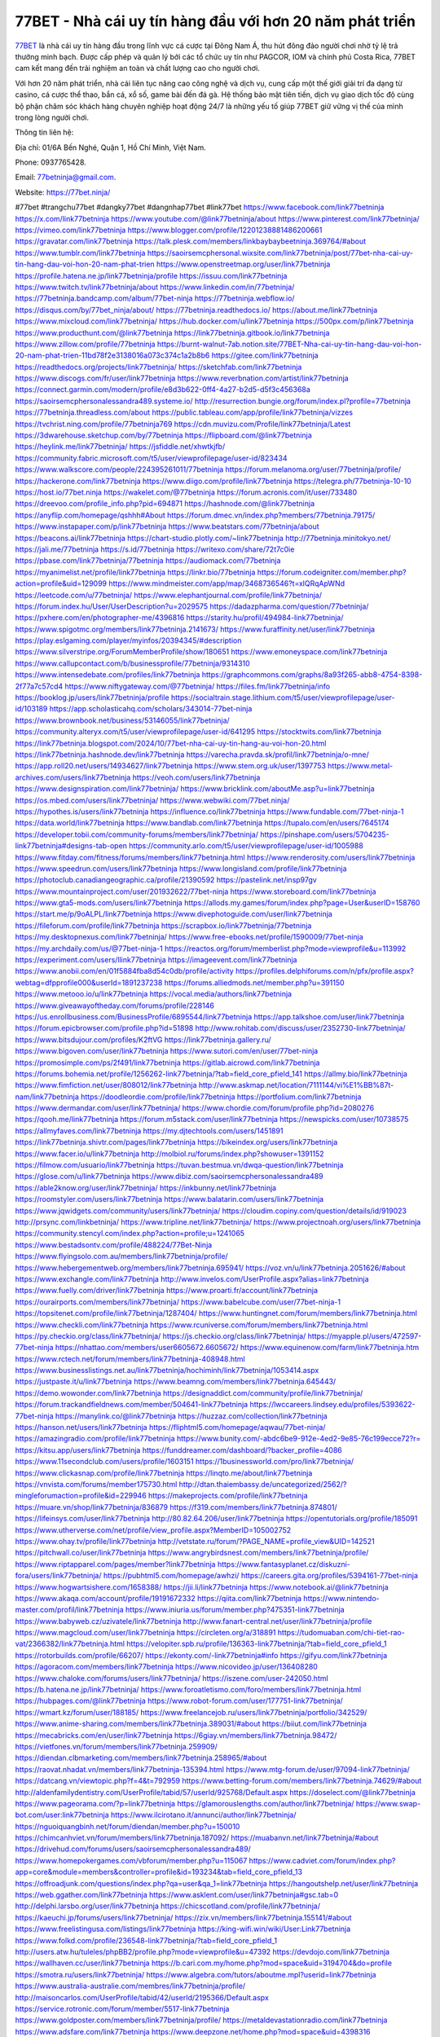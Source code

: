 77BET - Nhà cái uy tín hàng đầu với hơn 20 năm phát triển
===================================

`77BET <https://77bet.ninja/>`_ là nhà cái uy tín hàng đầu trong lĩnh vực cá cược tại Đông Nam Á, thu hút đông đảo người chơi nhờ tỷ lệ trả thưởng minh bạch. Được cấp phép và quản lý bởi các tổ chức uy tín như PAGCOR, IOM và chính phủ Costa Rica, 77BET cam kết mang đến trải nghiệm an toàn và chất lượng cao cho người chơi. 

Với hơn 20 năm phát triển, nhà cái liên tục nâng cao công nghệ và dịch vụ, cung cấp một thế giới giải trí đa dạng từ casino, cá cược thể thao, bắn cá, xổ số, game bài đến đá gà. Hệ thống bảo mật tiên tiến, dịch vụ giao dịch tốc độ cùng bộ phận chăm sóc khách hàng chuyên nghiệp hoạt động 24/7 là những yếu tố giúp 77BET giữ vững vị thế của mình trong lòng người chơi.

Thông tin liên hệ: 

Địa chỉ: 01/6A Bến Nghé, Quận 1, Hồ Chí Minh, Việt Nam. 

Phone: 0937765428. 

Email: 77betninja@gmail.com. 

Website: https://77bet.ninja/ 

#77bet #trangchu77bet #dangky77bet #dangnhap77bet #link77bet
https://www.facebook.com/link77betninja
https://x.com/link77betninja
https://www.youtube.com/@link77betninja/about
https://www.pinterest.com/link77betninja/
https://vimeo.com/link77betninja
https://www.blogger.com/profile/12201238881486200661
https://gravatar.com/link77betninja
https://talk.plesk.com/members/linkbaybaybeetninja.369764/#about
https://www.tumblr.com/link77betninja
https://saoirsemcphersonal.wixsite.com/link77betninja/post/77bet-nha-cai-uy-tin-hang-dau-voi-hon-20-nam-phat-trien
https://www.openstreetmap.org/user/link77betninja
https://profile.hatena.ne.jp/link77betninja/profile
https://issuu.com/link77betninja
https://www.twitch.tv/link77betninja/about
https://www.linkedin.com/in/77betninja/
https://77betninja.bandcamp.com/album/77bet-ninja
https://77betninja.webflow.io/
https://disqus.com/by/77bet_ninja/about/
https://77betninja.readthedocs.io/
https://about.me/link77betninja
https://www.mixcloud.com/link77betninja/
https://hub.docker.com/u/link77betninja
https://500px.com/p/link77betninja
https://www.producthunt.com/@link77betninja
https://link77betninja.gitbook.io/link77betninja
https://www.zillow.com/profile/77betninja
https://burnt-walnut-7ab.notion.site/77BET-Nha-cai-uy-tin-hang-dau-voi-hon-20-nam-phat-trien-11bd78f2e3138016a073c374c1a2b8b6
https://gitee.com/link77betninja
https://readthedocs.org/projects/link77betninja/
https://sketchfab.com/link77betninja
https://www.discogs.com/fr/user/link77betninja
https://www.reverbnation.com/artist/link77betninja
https://connect.garmin.com/modern/profile/e8d3b622-0ff4-4a27-b2d5-d5f3c456368a
https://saoirsemcphersonalessandra489.systeme.io/
http://resurrection.bungie.org/forum/index.pl?profile=77betninja
https://77betninja.threadless.com/about
https://public.tableau.com/app/profile/link77betninja/vizzes
https://tvchrist.ning.com/profile/77betninja769
https://cdn.muvizu.com/Profile/link77betninja/Latest
https://3dwarehouse.sketchup.com/by/77betninja
https://flipboard.com/@link77betninja
https://heylink.me/link77betninja/
https://jsfiddle.net/xhwtkjfb/
https://community.fabric.microsoft.com/t5/user/viewprofilepage/user-id/823434
https://www.walkscore.com/people/224395261011/77betninja
https://forum.melanoma.org/user/77betninja/profile/
https://hackerone.com/link77betninja
https://www.diigo.com/profile/link77betninja
https://telegra.ph/77betninja-10-10
https://host.io/77bet.ninja
https://wakelet.com/@77betninja
https://forum.acronis.com/it/user/733480
https://dreevoo.com/profile_info.php?pid=694871
https://hashnode.com/@link77betninja
https://anyflip.com/homepage/qshhh#About
https://forum.dmec.vn/index.php?members/77betninja.79175/
https://www.instapaper.com/p/link77betninja
https://www.beatstars.com/77betninja/about
https://beacons.ai/link77betninja
https://chart-studio.plotly.com/~link77betninja
http://77betninja.minitokyo.net/
https://jali.me/77betninja
https://s.id/77betninja
https://writexo.com/share/72t7c0ie
https://pbase.com/link77betninja/77betninja
https://audiomack.com/77betninja
https://myanimelist.net/profile/link77betninja
https://linkr.bio/77betninja
https://forum.codeigniter.com/member.php?action=profile&uid=129099
https://www.mindmeister.com/app/map/3468736546?t=xlQRqApWNd
https://leetcode.com/u/77betninja/
https://www.elephantjournal.com/profile/link77betninja/
https://forum.index.hu/User/UserDescription?u=2029575
https://dadazpharma.com/question/77betninja/
https://pxhere.com/en/photographer-me/4396816
https://starity.hu/profil/494984-link77betninja/
https://www.spigotmc.org/members/link77betninja.2141673/
https://www.furaffinity.net/user/link77betninja
https://play.eslgaming.com/player/myinfos/20394345/#description
https://www.silverstripe.org/ForumMemberProfile/show/180651
https://www.emoneyspace.com/link77betninja
https://www.callupcontact.com/b/businessprofile/77betninja/9314310
https://www.intensedebate.com/profiles/link77betninja
https://graphcommons.com/graphs/8a93f265-abb8-4754-8398-2f77a7c57cd4
https://www.niftygateway.com/@77betninja/
https://files.fm/link77betninja/info
https://booklog.jp/users/link77betninja/profile
https://socialtrain.stage.lithium.com/t5/user/viewprofilepage/user-id/103189
https://app.scholasticahq.com/scholars/343014-77bet-ninja
https://www.brownbook.net/business/53146055/link77betninja/
https://community.alteryx.com/t5/user/viewprofilepage/user-id/641295
https://stocktwits.com/link77betninja
https://link77betninja.blogspot.com/2024/10/77bet-nha-cai-uy-tin-hang-au-voi-hon-20.html
https://link77betninja.hashnode.dev/link77betninja
https://varecha.pravda.sk/profil/link77betninja/o-mne/
https://app.roll20.net/users/14934627/link77betninja
https://www.stem.org.uk/user/1397753
https://www.metal-archives.com/users/link77betninja
https://veoh.com/users/link77betninja
https://www.designspiration.com/link77betninja/
https://www.bricklink.com/aboutMe.asp?u=link77betninja
https://os.mbed.com/users/link77betninja/
https://www.webwiki.com/77bet.ninja/
https://hypothes.is/users/link77betninja
https://influence.co/link77betninja
https://www.fundable.com/77bet-ninja-1
https://data.world/link77betninja
https://www.bandlab.com/link77betninja
https://tupalo.com/en/users/7645174
https://developer.tobii.com/community-forums/members/link77betninja/
https://pinshape.com/users/5704235-link77betninja#designs-tab-open
https://community.arlo.com/t5/user/viewprofilepage/user-id/1005988
https://www.fitday.com/fitness/forums/members/link77betninja.html
https://www.renderosity.com/users/link77betninja
https://www.speedrun.com/users/link77betninja
https://www.longisland.com/profile/link77betninja
https://photoclub.canadiangeographic.ca/profile/21390592
https://pastelink.net/insp97gv
https://www.mountainproject.com/user/201932622/77bet-ninja
https://www.storeboard.com/link77betninja
https://www.gta5-mods.com/users/link77betninja
https://allods.my.games/forum/index.php?page=User&userID=158760
https://start.me/p/9oALPL/link77betninja
https://www.divephotoguide.com/user/link77betninja
https://fileforum.com/profile/link77betninja
https://scrapbox.io/link77betninja/77betninja
https://my.desktopnexus.com/link77betninja/
https://www.free-ebooks.net/profile/1590009/77bet-ninja
https://my.archdaily.com/us/@77bet-ninja-1
https://reactos.org/forum/memberlist.php?mode=viewprofile&u=113992
https://experiment.com/users/llink77betninja
https://imageevent.com/link77betninja
https://www.anobii.com/en/01f5884fba8d54c0db/profile/activity
https://profiles.delphiforums.com/n/pfx/profile.aspx?webtag=dfpprofile000&userId=1891237238
https://forums.alliedmods.net/member.php?u=391150
https://www.metooo.io/u/link77betninja
https://vocal.media/authors/link77betninja
https://www.giveawayoftheday.com/forums/profile/228146
https://us.enrollbusiness.com/BusinessProfile/6895544/link77betninja
https://app.talkshoe.com/user/link77betninja
https://forum.epicbrowser.com/profile.php?id=51898
http://www.rohitab.com/discuss/user/2352730-link77betninja/
https://www.bitsdujour.com/profiles/K2ftVG
https://link77betninja.gallery.ru/
https://www.bigoven.com/user/link77betninja
https://www.sutori.com/en/user/77bet-ninja
https://promosimple.com/ps/2f491/link77betninja
https://gitlab.aicrowd.com/link77betninja
https://forums.bohemia.net/profile/1256262-link77betninja/?tab=field_core_pfield_141
https://allmy.bio/link77betninja
https://www.fimfiction.net/user/808012/link77betninja
http://www.askmap.net/location/7111144/vi%E1%BB%87t-nam/link77betninja
https://doodleordie.com/profile/link77betninja
https://portfolium.com/link77betninja
https://www.dermandar.com/user/link77betninja/
https://www.chordie.com/forum/profile.php?id=2080276
https://qooh.me/link77betninja
https://forum.m5stack.com/user/link77betninja
https://newspicks.com/user/10738575
https://allmyfaves.com/link77betninja
https://my.djtechtools.com/users/1451891
https://link77betninja.shivtr.com/pages/link77betninja
https://bikeindex.org/users/link77betninja
https://www.facer.io/u/link77betninja
http://molbiol.ru/forums/index.php?showuser=1391152
https://filmow.com/usuario/link77betninja
https://tuvan.bestmua.vn/dwqa-question/link77betninja
https://glose.com/u/link77betninja
https://www.dibiz.com/saoirsemcphersonalessandra489
https://able2know.org/user/link77betninja/
https://inkbunny.net/link77betninja
https://roomstyler.com/users/link77betninja
https://www.balatarin.com/users/link77betninja
https://www.jqwidgets.com/community/users/link77betninja/
https://cloudim.copiny.com/question/details/id/919023
http://prsync.com/linkbetninja/
https://www.tripline.net/link77betninja/
https://www.projectnoah.org/users/link77betninja
https://community.stencyl.com/index.php?action=profile;u=1241065
https://www.bestadsontv.com/profile/488224/77Bet-Ninja
https://www.flyingsolo.com.au/members/link77betninja/profile/
https://www.hebergementweb.org/members/link77betninja.695941/
https://voz.vn/u/link77betninja.2051626/#about
https://www.exchangle.com/link77betninja
http://www.invelos.com/UserProfile.aspx?alias=link77betninja
https://www.fuelly.com/driver/link77betninja
https://www.proarti.fr/account/link77betninja
https://ourairports.com/members/link77betninja/
https://www.babelcube.com/user/77bet-ninja-1
https://topsitenet.com/profile/link77betninja/1287404/
https://www.huntingnet.com/forum/members/link77betninja.html
https://www.checkli.com/link77betninja
https://www.rcuniverse.com/forum/members/link77betninja.html
https://py.checkio.org/class/link77betninja/
https://js.checkio.org/class/link77betninja/
https://myapple.pl/users/472597-77bet-ninja
https://nhattao.com/members/user6605672.6605672/
https://www.equinenow.com/farm/link77betninja.htm
https://www.rctech.net/forum/members/link77betninja-408948.html
https://www.businesslistings.net.au/link77betninja/hochiminh/link77betninja/1053414.aspx
https://justpaste.it/u/link77betninja
https://www.beamng.com/members/link77betninja.645443/
https://demo.wowonder.com/link77betninja
https://designaddict.com/community/profile/link77betninja/
https://forum.trackandfieldnews.com/member/504641-link77betninja
https://lwccareers.lindsey.edu/profiles/5393622-77bet-ninja
https://manylink.co/@link77betninja
https://huzzaz.com/collection/link77betninja
https://hanson.net/users/link77betninja
https://fliphtml5.com/homepage/aqwau/77bet-ninja/
https://amazingradio.com/profile/link77betninja
https://www.bunity.com/-abdc6be9-912e-4ed2-9e85-76c199ecce72?r=
https://kitsu.app/users/link77betninja
https://funddreamer.com/dashboard/?backer_profile=4086
https://www.11secondclub.com/users/profile/1603151
https://1businessworld.com/pro/link77betninja/
https://www.clickasnap.com/profile/link77betninja
https://linqto.me/about/link77betninja
https://vnvista.com/forums/member175730.html
http://dtan.thaiembassy.de/uncategorized/2562/?mingleforumaction=profile&id=229946
https://makeprojects.com/profile/link77betninja
https://muare.vn/shop/link77betninja/836879
https://f319.com/members/link77betninja.874801/
https://lifeinsys.com/user/link77betninja
http://80.82.64.206/user/link77betninja
https://opentutorials.org/profile/185091
https://www.utherverse.com/net/profile/view_profile.aspx?MemberID=105002752
https://www.ohay.tv/profile/link77betninja
http://vetstate.ru/forum/?PAGE_NAME=profile_view&UID=142521
https://pitchwall.co/user/link77betninja
https://www.angrybirdsnest.com/members/link77betninja/profile/
https://www.riptapparel.com/pages/member?link77betninja
https://www.fantasyplanet.cz/diskuzni-fora/users/link77betninja/
https://pubhtml5.com/homepage/awhzi/
https://careers.gita.org/profiles/5394161-77bet-ninja
https://www.hogwartsishere.com/1658388/
https://jii.li/link77betninja
https://www.notebook.ai/@link77betninja
https://www.akaqa.com/account/profile/19191672332
https://qiita.com/link77betninja
https://www.nintendo-master.com/profil/link77betninja
https://www.iniuria.us/forum/member.php?475351-link77betninja
https://www.babyweb.cz/uzivatele/link77betninja
http://www.fanart-central.net/user/link77betninja/profile
https://www.magcloud.com/user/link77betninja
https://circleten.org/a/318891
https://tudomuaban.com/chi-tiet-rao-vat/2366382/link77betninja.html
https://velopiter.spb.ru/profile/136363-link77betninja/?tab=field_core_pfield_1
https://rotorbuilds.com/profile/66207/
https://ekonty.com/-link77betninja#info
https://gifyu.com/link77betninja
https://agoracom.com/members/link77betninja
https://www.nicovideo.jp/user/136408280
https://www.chaloke.com/forums/users/link77betninja/
https://iszene.com/user-242050.html
https://b.hatena.ne.jp/link77betninja/
https://www.foroatletismo.com/foro/members/link77betninja.html
https://hubpages.com/@link77betninja
https://www.robot-forum.com/user/177751-link77betninja/
https://wmart.kz/forum/user/188185/
https://www.freelancejob.ru/users/link77betninja/portfolio/342529/
https://www.anime-sharing.com/members/link77betninja.389031/#about
https://biiut.com/link77betninja
https://mecabricks.com/en/user/link77betninja
https://6giay.vn/members/link77betninja.98472/
https://vietfones.vn/forum/members/link77betninja.259909/
https://diendan.clbmarketing.com/members/link77betninja.258965/#about
https://raovat.nhadat.vn/members/link77betninja-135394.html
https://www.mtg-forum.de/user/97094-link77betninja/
https://datcang.vn/viewtopic.php?f=4&t=792959
https://www.betting-forum.com/members/link77betninja.74629/#about
http://aldenfamilydentistry.com/UserProfile/tabid/57/userId/925768/Default.aspx
https://doselect.com/@link77betninja
https://www.pageorama.com/?p=link77betninja
https://glamorouslengths.com/author/link77betninja/
https://www.swap-bot.com/user:link77betninja
https://www.ilcirotano.it/annunci/author/link77betninja/
https://nguoiquangbinh.net/forum/diendan/member.php?u=150010
https://chimcanhviet.vn/forum/members/link77betninja.187092/
https://muabanvn.net/link77betninja/#about
https://drivehud.com/forums/users/saoirsemcphersonalessandra489/
https://www.homepokergames.com/vbforum/member.php?u=115067
https://www.cadviet.com/forum/index.php?app=core&module=members&controller=profile&id=193234&tab=field_core_pfield_13
https://offroadjunk.com/questions/index.php?qa=user&qa_1=link77betninja
https://hangoutshelp.net/user/link77betninja
https://web.ggather.com/link77betninja
https://www.asklent.com/user/link77betninja#gsc.tab=0
http://delphi.larsbo.org/user/link77betninja
https://chicscotland.com/profile/link77betninja/
https://kaeuchi.jp/forums/users/link77betninja/
https://zix.vn/members/link77betninja.155141/#about
https://www.freelistingusa.com/listings/link77betninja
https://king-wifi.win/wiki/User:Link77betninja
https://www.folkd.com/profile/236548-link77betninja/?tab=field_core_pfield_1
http://users.atw.hu/tuleles/phpBB2/profile.php?mode=viewprofile&u=47392
https://devdojo.com/link77betninja
https://wallhaven.cc/user/link77betninja
https://b.cari.com.my/home.php?mod=space&uid=3194704&do=profile
https://smotra.ru/users/link77betninja/
https://www.algebra.com/tutors/aboutme.mpl?userid=link77betninja
https://www.australia-australie.com/membres/link77betninja/profile/
http://maisoncarlos.com/UserProfile/tabid/42/userId/2195366/Default.aspx
https://service.rotronic.com/forum/member/5517-link77betninja
https://www.goldposter.com/members/link77betninja/profile/
https://metaldevastationradio.com/link77betninja
https://www.adsfare.com/link77betninja
https://www.deepzone.net/home.php?mod=space&uid=4398316
https://hcgdietinfo.com/hcgdietforums/members/link77betninja/
https://video.fc2.com/account/42074887
https://vadaszapro.eu/user/profile/1293262
https://mentorship.healthyseminars.com/members/link77betninja/
https://nintendo-online.de/forum/member.php?61365-link77betninja
https://allmylinks.com/link77betninja
https://coub.com/link77betninja
https://www.myminifactory.com/users/link77betninja
https://www.printables.com/@link77betnin_2512468
https://www.shadowera.com/member.php?146356-link77betninja
http://bbs.sdhuifa.com/home.php?mod=space&uid=648602
https://ficwad.com/a/link77betninja
https://www.serialzone.cz/uzivatele/225981-link77betninja/
http://classicalmusicmp3freedownload.com/ja/index.php?title=%E5%88%A9%E7%94%A8%E8%80%85:Link77betninja
https://m.jingdexian.com/home.php?mod=space&uid=3752582
https://mississaugachinese.ca/home.php?mod=space&uid=1347277
https://hulkshare.com/link77betninja
https://www.linkcentre.com/profile/link77betnin/
https://www.soshified.com/forums/user/597631-link77betnin/
https://thefwa.com/profiles/link77betninja
https://tatoeba.org/vi/user/profile/link77betnin
http://www.pvp.iq.pl/user-23580.html
https://my.bio/link77betninja
https://transfur.com/Users/link77betninja
https://petitlyrics.com/profile/link77betninja
https://forums.stardock.net/user/7389791
https://scholar.google.com/citations?hl=vi&user=4QCg1IIAAAAJ
https://www.plurk.com/link77betninja
https://www.bitchute.com/channel/jqzd2xCw3Ksv
https://teletype.in/@link77betninja
https://velog.io/@link77betninja/about
https://globalcatalog.com/link77betninja.vn
https://www.metaculus.com/accounts/profile/216733/
https://moparwiki.win/wiki/User:Link77betninja
https://clinfowiki.win/wiki/User:Link77betninja
https://algowiki.win/wiki/User:77betninja
https://timeoftheworld.date/wiki/User:77betninja
https://humanlove.stream/wiki/User:77betninja
https://digitaltibetan.win/wiki/User:77betninja
https://funsilo.date/wiki/User:77betninja
https://fkwiki.win/wiki/User:77betninja
https://theflatearth.win/wiki/User:77betninja
https://sovren.media/u/77betninja/
https://www.vid419.com/home.php?mod=space&uid=3394768
https://bysee3.com/home.php?mod=space&uid=4883675
https://www.okaywan.com/home.php?mod=space&uid=555951
https://www.yanyiku.cn/home.php?mod=space&uid=4553577
https://forum.oceandatalab.com/user-8435.html
https://www.pixiv.net/en/users/110391083
https://shapshare.com/link77betninja
http://onlineboxing.net/jforum/user/editDone/318415.page
https://golbis.com/user/77betninja/
https://eternagame.org/players/415281
http://memmai.com/index.php?members/77betninja.15371/#about
https://diendannhansu.com/members/77betninja.76902/#about
https://www.canadavisa.com/canada-immigration-discussion-board/members/77betninja.1235100/
https://www.fitundgesund.at/profil/77betninja
http://www.biblesupport.com/user/607125-77betninja/
https://www.goodreads.com/review/show/6919901765
https://fileforums.com/member.php?u=276032
https://meetup.furryfederation.com/events/260549a0-e212-4726-a2cc-bde913c76b28
https://forum.enscape3d.com/wcf/index.php?user/96202-link77betninja/#about
https://nmpeoplesrepublick.com/community/profile/link77betninja/
https://findaspring.org/members/link77betninja/
https://ingmac.ru/forum/?PAGE_NAME=profile_view&UID=58768
http://l-avt.ru/support/dialog/?PAGE_NAME=profile_view&UID=79157
https://www.imagekind.com/MemberProfile.aspx?MID=cbe6cf99-8a23-4345-a2ac-e01d3b32a284
https://storyweaver.org.in/en/users/1007323
https://club.doctissimo.fr/link77betninja/
https://urlscan.io/result/ef240066-be65-44b8-a535-3ce59ffacce1/
https://www.outlived.co.uk/author/link77betninja/
https://motion-gallery.net/users/654751
https://linkmix.co/27169091
https://potofu.me/link77betninja
https://www.mycast.io/profiles/296666/username/77betninja
https://www.sythe.org/members/77betninja.1802687/
https://www.penmai.com/community/members/77betninja.416018/#about
https://dongnairaovat.com/members/link77betninja.23415.html
https://hiqy.in/link77betninja
https://kemono.im/link77betninja/77bet-ninja
https://web.trustexchange.com/company.php?q=77bet.ninja
https://penposh.com/77betninja
https://imgcredit.xyz/link77betninja
https://www.claimajob.com/profiles/5396220-77bet-ninja
https://violet.vn/user/show/id/14977971
https://pandoraopen.ru/author/link77betninja/
http://www.innetads.com/view/item-3006220-77BET-Nha-cai-uy-tin-hang-dau-voi-hon-20-nam-phat-trien.html
http://www.getjob.us/usa-jobs-view/job-posting-902038-77BET-Nha-cai-uy-tin-hang-dau-voi-hon-20-nam-phat-trien.html
http://www.canetads.com/view/item-3964242-77BET-Nha-cai-uy-tin-hang-dau-voi-hon-20-nam-phat-trien.html
https://minecraftcommand.science/profile/link77betninja
https://wiki.natlife.ru/index.php/%D0%A3%D1%87%D0%B0%D1%81%D1%82%D0%BD%D0%B8%D0%BA:77betninja
https://wiki.gta-zona.ru/index.php/%D0%A3%D1%87%D0%B0%D1%81%D1%82%D0%BD%D0%B8%D0%BA:77betninja
https://wiki.prochipovan.ru/index.php/%D0%A3%D1%87%D0%B0%D1%81%D1%82%D0%BD%D0%B8%D0%BA:77betninja
https://www.itchyforum.com/en/member.php?307466-link77betninja
https://expathealthseoul.com/profile/link77betninja/
https://makersplace.com/77betninja/about
https://community.fyers.in/member/IeSz94ZfqA
https://www.multichain.com/qa/user/link77betninja
https://worldchampmambo.com/UserProfile/tabid/42/UserID/400314/Default.aspx
https://www.snipesocial.co.uk/link77betninja
https://www.apelondts.org/Activity-Feed/My-Profile/UserId/38355
https://advpr.net/link77betninja
https://pytania.radnik.pl/uzytkownik/link77betninja
https://itvnn.net/member.php?138795-link77betninja
https://safechat.com/u/link77betninja
https://mlx.su/paste/view/c74e6b04
https://personaljournal.ca/link77betninja/77bet-ninja
http://techou.jp/index.php?link77betninja
https://www.gamblingtherapy.org/forum/users/link77betninja/
https://forums.megalith-games.com/member.php?action=profile&uid=1378928
https://ask-people.net/user/link77betninja
https://linktaigo88.lighthouseapp.com/users/1954686
http://www.aunetads.com/view/item-2499785-77BET-Nha-cai-uy-tin-hang-dau-voi-hon-20-nam-phat-trien.html
https://bit.ly/m/link77betninja
http://genina.com/user/editDone/4465718.page
https://golden-forum.com/memberlist.php?mode=viewprofile&u=151199
http://wiki.diamonds-crew.net/index.php?title=Benutzer:Link77betninja
https://filesharingtalk.com/members/603063-link77betninja
https://belgaumonline.com/profile/link77betninja/
https://chodaumoi247.com/members/link77betninja.13066/#about
https://darksteam.net/members/link77betninja.40346/#about
https://wefunder.com/link77betninja
https://www.nulled.to/user/6243895-link77betninja
https://forums.worldwarriors.net/profile/link77betninja
https://nhadatdothi.net.vn/members/link77betninja.29064/
https://subscribe.ru/author/31607396
https://schoolido.lu/user/link77betninja/
https://dev.muvizu.com/Profile/link77betninja/Latest/
https://www.familie.pl/profil/link77betninja
https://www.inflearn.com/users/1485775/@link77betninja
https://conecta.bio/link77betninja
https://qna.habr.com/user/link77betninja
https://www.naucmese.cz/77bet-ninja
http://psicolinguistica.letras.ufmg.br/wiki/index.php/Usu%C3%A1rio:77betninja
https://wiki.sports-5.ch/index.php?title=Utilisateur:Link77betninja
https://g0v.hackmd.io/@link77betninja/link77betninja
https://boersen.oeh-salzburg.at/author/link77betninja/
https://bioimagingcore.be/q2a/user/link77betninja
http://uno-en-ligne.com/profile.php?user=378302
https://kowabana.jp/users/130413
https://klotzlube.ru/forum/user/281901/
https://www.bandsworksconcerts.info/index.php?link77betninja
https://ask.mallaky.com/?qa=user/link77betninja
https://fab-chat.com/members/link77betninja/profile/
https://vietnam.net.vn/members/link77betninja.27780/
https://cadillacsociety.com/users/link77betninja/
https://bitbuilt.net/forums/index.php?members/link77betninja.49253/#about
https://timdaily.vn/members/link77betninja.90478/#about
https://www.xen-factory.com/index.php?members/link77betninja.57050/#about
https://www.cake.me/me/link77betninja
https://git.project-hobbit.eu/77betninja
https://forum.honorboundgame.com/user-470248.html
https://www.xosothantai.com/members/link77betninja.533937/
https://thiamlau.com/forum/user-8135.html
https://bandori.party/user/223356/77betninja/
https://www.vnbadminton.com/members/link77betninja.54525/
https://hackaday.io/77betninja
https://mnogootvetov.ru/index.php?qa=user&qa_1=link77betninja
https://deadreckoninggame.com/index.php/User:77betninja
https://herpesztitkaink.hu/forums/users/link77betninja/
https://xnforo.ir/members/link77betni.58497/#about
https://www.adslgr.com/forum/members/211914-link77betninja
https://forum.opnsense.org/index.php?action=profile;area=forumprofile;u=49410
https://slatestarcodex.com/author/link77betninja/
http://pantery.mazowiecka.zhp.pl/profile.php?lookup=24726
https://community.greeka.com/users/link77betninja
https://yamcode.com/link77betninja
https://www.forums.maxperformanceinc.com/forums/member.php?u=201645
https://www.sakaseru.jp/mina/user/profile/204247
https://land-book.com/77betninja
https://illust.daysneo.com/illustrator/link77betninja/
https://www.fdb.cz/clen/207653-link77betninja.html
https://forum.html.it/forum/member.php?userid=464480
https://advego.com/profile/link77betninja/
https://acomics.ru/-77betninja
https://www.astrobin.com/users/link77betninja/
https://modworkshop.net/user/link77betninja
https://stackshare.io/link77betninja
https://fitinline.com/profile/77betninja/
https://seomotionz.com/member.php?action=profile&uid=40233
https://protospielsouth.com/user/46388
https://www.canadavideocompanies.ca/forums/users/link77betninja/
https://spiderum.com/nguoi-dung/link77betninja
https://postgresconf.org/users/77bet-ninja
https://forum.czaswojny.pl/index.php?page=User&userID=32204
https://pixabay.com/users/46478133/
https://chomikuj.pl/link77betninja/Dokumenty
https://memes.tw/user/335754
https://medibang.com/author/26768489/
https://stepik.org/users/981770789/profile
https://forum.issabel.org/u/link77betninja
https://csko.cz/forum/member.php?253050-link77betninja
https://www.wisim-welt.de/wsc/user/58146-link77betninja/#about
https://click4r.com/posts/g/18206668/
https://www.freewebmarks.com/story/link77betninja
https://redpah.com/profile/414370/77bet-ninja
https://permacultureglobal.org/users/75056-77bet-ninja
https://buonacausa.org/user/link77betninja
https://www.papercall.io/speakers/link77betninja
https://bootstrapbay.com/user/link77betninja
https://www.rwaq.org/users/link77betninja
https://secondstreet.ru/profile/link77betninja/
https://www.planet-casio.com/Fr/compte/voir_profil.php?membre=77betninja
https://forums.wolflair.com/members/link77betninja.118649/#about
https://www.zeldaspeedruns.com/profiles/link77betninja
https://savelist.co/profile/users/link77betninja
https://phatwalletforums.com/user/link77betninja
https://community.wongcw.com/link77betninja
http://www.pueblosecreto.com/Net/profile/view_profile.aspx?MemberId=1376801
https://www.hoaxbuster.com/redacteur/link77betninja
https://code.antopie.org/link77betninja
https://www.growkudos.com/profile/77bet_ninja_1
https://app.geniusu.com/users/2533663
https://www.databaze-her.cz/uzivatele/link77betninja/
https://backloggery.com/link77betninja
https://www.halaltrip.com/user/profile/171991/link77betninja/
https://abp.io/community/members/link77betninja
https://fora.babinet.cz/profile.php?section=essentials&id=69445
https://useum.org/myuseum/link77betninja
https://tamilculture.com/user/77bet-ninja
http://www.hoektronics.com/author/link77betninja/
https://library.zortrax.com/members/77bet-ninja/
https://www.deafvideo.tv/vlogger/link77betninja?o=mv
https://divisionmidway.org/jobs/author/link77betninja/
http://phpbt.online.fr/profile.php?mode=view&uid=26659
https://www.rak-fortbildungsinstitut.de/community/profile/link77betninja/
https://allmynursejobs.com/author/link77betninja/
https://www.montessorijobsuk.co.uk/author/link77betninja/
http://link77betninja.geoblog.pl/
https://moodle3.appi.pt/user/profile.php?id=146554
https://www.udrpsearch.com/user/77betninja
https://www.vojta.com.pl/index.php/Forum/U%C5%BCytkownik/77betninja/
https://autismuk.com/autism-forum/users/link77betninja/
https://geocha-production.herokuapp.com/maps/164184-77bet-ninja
http://jobboard.piasd.org/author/77betninja/
https://www.jumpinsport.com/users/link77betninja
https://www.dataload.com/forum/profile.php?mode=viewprofile&u=24150
https://jerseyboysblog.com/forum/member.php?action=profile&uid=15350
http://www.australianwinner.com/AuWinner/profile.php?mode=viewprofile&u=1203237
https://jobs.lajobsportal.org/profiles/5457838-77bet-ninja
https://bulkwp.com/support-forums/users/link77betninja/
https://forum.gekko.wizb.it/user-26539.html
https://www.heavyironjobs.com/profiles/5457864-77bet-ninja
https://www.timessquarereporter.com/profile/link77betninja
http://rias.ivanovo.ru/cgi-bin/mwf/user_info.pl?uid=34034
http://www.muzikspace.com/profiledetails.aspx?profileid=85060
http://ww.metanotes.com/user/link77betninja
https://www.extendoffice.com/forum/profile/62390-link77betninja.html
https://lessonsofourland.org/users/saoirsemcphersonalessandra489gmail-com/
https://bbcovenant.guildlaunch.com/users/blog/6581972/?mode=view&gid=97523
https://lkc.hp.com/member/link77betninja
https://akniga.org/profile/692137-77bet-ninja/
https://civitai.com/user/link77betninja
https://www.chichi-pui.com/users/link77betninja/
https://rpgplayground.com/members/link77betninja/profile/
https://www.webwiki.de/77bet.ninja
https://www.buzzsprout.com/2101801/episodes/15902216-77bet-ninja
https://podcastaddict.com/episode/https%3A%2F%2Fwww.buzzsprout.com%2F2101801%2Fepisodes%2F15902216-77bet-ninja.mp3&podcastId=4475093
https://hardanreidlinglbeu.wixsite.com/elinor-salcedo/podcast/episode/79eb26d0/77betninja
https://www.podfriend.com/podcast/elinor-salcedo/episode/Buzzsprout-15902216/
https://curiocaster.com/podcast/pi6385247/29065879037
https://fountain.fm/episode/bHfhkGZ1VGa56A52gC8a
https://www.podchaser.com/podcasts/elinor-salcedo-5339040/episodes/77betninja-226566419
https://plus.rtl.de/podcast/elinor-salcedo-wy64ydd31evk2/77betninja-9k664okzzq5ts
https://castbox.fm/episode/77bet.ninja-id5445226-id743565536
https://www.podparadise.com/Podcast/1688863333/Listen/1728608400/0
https://podbay.fm/p/elinor-salcedo/e/1728583200
https://www.listennotes.com/podcasts/elinor-salcedo/77betninja-dc8LFOK0xNp/
https://www.ivoox.com/en/77bet-ninja-audios-mp3_rf_134706882_1.html
https://goodpods.com/podcasts/elinor-salcedo-257466/77betninja-75993839
https://www.iheart.com/podcast/269-elinor-salcedo-115585662/episode/77betninja-225877469/
https://www.deezer.com/fr/episode/678226451
https://open.spotify.com/episode/3Nb43eOIA3gIOylonuwW71?si=mOu1DueBT3m6hi0QVqLqGA
https://podtail.com/podcast/corey-alonzo/77bet-ninja/
https://player.fm/series/elinor-salcedo/ep-77betninja
https://podcastindex.org/podcast/6385247?episode=29065879037
https://elinorsalcedo.substack.com/p/77betninja-513
https://podverse.fm/fr/episode/4W0G-Zm9m
https://app.podcastguru.io/podcast/elinor-salcedo-1688863333/episode/77bet-ninja-38527b872667ea3488f5c7bd9585e534
https://www.steno.fm/show/77680b6e-8b07-53ae-bcab-9310652b155c/episode/QnV6enNwcm91dC0xNTkwMjIxNg==
https://podcasts-francais.fr/podcast/corey-alonzo/77bet-ninja
https://irepod.com/podcast/corey-alonzo/77bet-ninja
https://australian-podcasts.com/podcast/corey-alonzo/77bet-ninja
https://toppodcasts.be/podcast/corey-alonzo/77bet-ninja
https://canadian-podcasts.com/podcast/corey-alonzo/77bet-ninja
https://uk-podcasts.co.uk/podcast/corey-alonzo/77bet-ninja
https://deutschepodcasts.de/podcast/corey-alonzo/77bet-ninja
https://nederlandse-podcasts.nl/podcast/corey-alonzo/77bet-ninja
https://american-podcasts.com/podcast/corey-alonzo/77bet-ninja
https://norske-podcaster.com/podcast/corey-alonzo/77bet-ninja
https://danske-podcasts.dk/podcast/corey-alonzo/77bet-ninja
https://italia-podcast.it/podcast/corey-alonzo/77bet-ninja
https://podmailer.com/podcast/corey-alonzo/77bet-ninja
https://podcast-espana.es/podcast/corey-alonzo/77bet-ninja
https://suomalaiset-podcastit.fi/podcast/corey-alonzo/77bet-ninja
https://indian-podcasts.com/podcast/corey-alonzo/77bet-ninja
https://poddar.se/podcast/corey-alonzo/77bet-ninja
https://nzpod.co.nz/podcast/corey-alonzo/77bet-ninja
https://pod.pe/podcast/corey-alonzo/77bet-ninja
https://podcast-chile.com/podcast/corey-alonzo/77bet-ninja
https://podcast-colombia.co/podcast/corey-alonzo/77bet-ninja
https://podcasts-brasileiros.com/podcast/corey-alonzo/77bet-ninja
https://podcast-mexico.mx/podcast/corey-alonzo/77bet-ninja
https://music.amazon.com/podcasts/ef0d1b1b-8afc-4d07-b178-4207746410b2/episodes/a66c4d86-f886-43fd-9f38-9fd485c3ce32/elinor-salcedo-77bet-ninja
https://music.amazon.co.jp/podcasts/ef0d1b1b-8afc-4d07-b178-4207746410b2/episodes/a66c4d86-f886-43fd-9f38-9fd485c3ce32/elinor-salcedo-77bet-ninja
https://music.amazon.de/podcasts/ef0d1b1b-8afc-4d07-b178-4207746410b2/episodes/a66c4d86-f886-43fd-9f38-9fd485c3ce32/elinor-salcedo-77bet-ninja
https://music.amazon.co.uk/podcasts/ef0d1b1b-8afc-4d07-b178-4207746410b2/episodes/a66c4d86-f886-43fd-9f38-9fd485c3ce32/elinor-salcedo-77bet-ninja
https://music.amazon.fr/podcasts/ef0d1b1b-8afc-4d07-b178-4207746410b2/episodes/a66c4d86-f886-43fd-9f38-9fd485c3ce32/elinor-salcedo-77bet-ninja
https://music.amazon.ca/podcasts/ef0d1b1b-8afc-4d07-b178-4207746410b2/episodes/a66c4d86-f886-43fd-9f38-9fd485c3ce32/elinor-salcedo-77bet-ninja
https://music.amazon.in/podcasts/ef0d1b1b-8afc-4d07-b178-4207746410b2/episodes/a66c4d86-f886-43fd-9f38-9fd485c3ce32/elinor-salcedo-77bet-ninja
https://music.amazon.it/podcasts/ef0d1b1b-8afc-4d07-b178-4207746410b2/episodes/a66c4d86-f886-43fd-9f38-9fd485c3ce32/elinor-salcedo-77bet-ninja
https://music.amazon.es/podcasts/ef0d1b1b-8afc-4d07-b178-4207746410b2/episodes/a66c4d86-f886-43fd-9f38-9fd485c3ce32/elinor-salcedo-77bet-ninja
https://music.amazon.com.br/podcasts/ef0d1b1b-8afc-4d07-b178-4207746410b2/episodes/a66c4d86-f886-43fd-9f38-9fd485c3ce32/elinor-salcedo-77bet-ninja
https://music.amazon.com.au/podcasts/ef0d1b1b-8afc-4d07-b178-4207746410b2/episodes/a66c4d86-f886-43fd-9f38-9fd485c3ce32/elinor-salcedo-77bet-ninja
https://podcasts.apple.com/us/podcast/77bet-ninja/id1688863333?i=1000672546905
https://podcasts.apple.com/bh/podcast/77bet-ninja/id1688863333?i=1000672546905
https://podcasts.apple.com/bw/podcast/77bet-ninja/id1688863333?i=1000672546905
https://podcasts.apple.com/cm/podcast/77bet-ninja/id1688863333?i=1000672546905
https://podcasts.apple.com/ci/podcast/77bet-ninja/id1688863333?i=1000672546905
https://podcasts.apple.com/eg/podcast/77bet-ninja/id1688863333?i=1000672546905
https://podcasts.apple.com/gw/podcast/77bet-ninja/id1688863333?i=1000672546905
https://podcasts.apple.com/in/podcast/77bet-ninja/id1688863333?i=1000672546905
https://podcasts.apple.com/il/podcast/77bet-ninja/id1688863333?i=1000672546905
https://podcasts.apple.com/jo/podcast/77bet-ninja/id1688863333?i=1000672546905
https://podcasts.apple.com/ke/podcast/77bet-ninja/id1688863333?i=1000672546905
https://podcasts.apple.com/kw/podcast/77bet-ninja/id1688863333?i=1000672546905
https://podcasts.apple.com/mg/podcast/77bet-ninja/id1688863333?i=1000672546905
https://podcasts.apple.com/ml/podcast/77bet-ninja/id1688863333?i=1000672546905
https://podcasts.apple.com/ma/podcast/77bet-ninja/id1688863333?i=1000672546905
https://podcasts.apple.com/mu/podcast/77bet-ninja/id1688863333?i=1000672546905
https://podcasts.apple.com/mz/podcast/77bet-ninja/id1688863333?i=1000672546905
https://podcasts.apple.com/ne/podcast/77bet-ninja/id1688863333?i=1000672546905
https://podcasts.apple.com/ng/podcast/77bet-ninja/id1688863333?i=1000672546905
https://podcasts.apple.com/om/podcast/77bet-ninja/id1688863333?i=1000672546905
https://podcasts.apple.com/qa/podcast/77bet-ninja/id1688863333?i=1000672546905
https://podcasts.apple.com/sa/podcast/77bet-ninja/id1688863333?i=1000672546905
https://podcasts.apple.com/sn/podcast/77bet-ninja/id1688863333?i=1000672546905
https://podcasts.apple.com/za/podcast/77bet-ninja/id1688863333?i=1000672546905
https://podcasts.apple.com/tn/podcast/77bet-ninja/id1688863333?i=1000672546905
https://podcasts.apple.com/ug/podcast/77bet-ninja/id1688863333?i=1000672546905
https://podcasts.apple.com/ae/podcast/77bet-ninja/id1688863333?i=1000672546905
https://podcasts.apple.com/au/podcast/77bet-ninja/id1688863333?i=1000672546905
https://podcasts.apple.com/hk/podcast/77bet-ninja/id1688863333?i=1000672546905
https://podcasts.apple.com/id/podcast/77bet-ninja/id1688863333?i=1000672546905
https://podcasts.apple.com/jp/podcast/77bet-ninja/id1688863333?i=1000672546905
https://podcasts.apple.com/kr/podcast/77bet-ninja/id1688863333?i=1000672546905
https://podcasts.apple.com/mo/podcast/77bet-ninja/id1688863333?i=1000672546905
https://podcasts.apple.com/my/podcast/77bet-ninja/id1688863333?i=1000672546905
https://podcasts.apple.com/nz/podcast/77bet-ninja/id1688863333?i=1000672546905
https://podcasts.apple.com/ph/podcast/77bet-ninja/id1688863333?i=1000672546905
https://podcasts.apple.com/sg/podcast/77bet-ninja/id1688863333?i=1000672546905
https://podcasts.apple.com/tw/podcast/77bet-ninja/id1688863333?i=1000672546905
https://podcasts.apple.com/th/podcast/77bet-ninja/id1688863333?i=1000672546905
https://podcasts.apple.com/vn/podcast/77bet-ninja/id1688863333?i=1000672546905
https://podcasts.apple.com/am/podcast/77bet-ninja/id1688863333?i=1000672546905
https://podcasts.apple.com/az/podcast/77bet-ninja/id1688863333?i=1000672546905
https://podcasts.apple.com/bg/podcast/77bet-ninja/id1688863333?i=1000672546905
https://podcasts.apple.com/cz/podcast/77bet-ninja/id1688863333?i=1000672546905
https://podcasts.apple.com/dk/podcast/77bet-ninja/id1688863333?i=1000672546905
https://podcasts.apple.com/de/podcast/77bet-ninja/id1688863333?i=1000672546905
https://podcasts.apple.com/ee/podcast/77bet-ninja/id1688863333?i=1000672546905
https://podcasts.apple.com/es/podcast/77bet-ninja/id1688863333?i=1000672546905
https://podcasts.apple.com/fr/podcast/77bet-ninja/id1688863333?i=1000672546905
https://podcasts.apple.com/ge/podcast/77bet-ninja/id1688863333?i=1000672546905
https://podcasts.apple.com/gr/podcast/77bet-ninja/id1688863333?i=1000672546905
https://podcasts.apple.com/hr/podcast/77bet-ninja/id1688863333?i=1000672546905
https://podcasts.apple.com/ie/podcast/77bet-ninja/id1688863333?i=1000672546905
https://podcasts.apple.com/it/podcast/77bet-ninja/id1688863333?i=1000672546905
https://podcasts.apple.com/kz/podcast/77bet-ninja/id1688863333?i=1000672546905
https://podcasts.apple.com/kg/podcast/77bet-ninja/id1688863333?i=1000672546905
https://podcasts.apple.com/lv/podcast/77bet-ninja/id1688863333?i=1000672546905
https://podcasts.apple.com/lt/podcast/77bet-ninja/id1688863333?i=1000672546905
https://podcasts.apple.com/lu/podcast/77bet-ninja/id1688863333?i=1000672546905
https://podcasts.apple.com/hu/podcast/77bet-ninja/id1688863333?i=1000672546905
https://podcasts.apple.com/mt/podcast/77bet-ninja/id1688863333?i=1000672546905
https://podcasts.apple.com/md/podcast/77bet-ninja/id1688863333?i=1000672546905
https://podcasts.apple.com/me/podcast/77bet-ninja/id1688863333?i=1000672546905
https://podcasts.apple.com/nl/podcast/77bet-ninja/id1688863333?i=1000672546905
https://podcasts.apple.com/mk/podcast/77bet-ninja/id1688863333?i=1000672546905
https://podcasts.apple.com/no/podcast/77bet-ninja/id1688863333?i=1000672546905
https://podcasts.apple.com/at/podcast/77bet-ninja/id1688863333?i=1000672546905
https://podcasts.apple.com/pl/podcast/77bet-ninja/id1688863333?i=1000672546905
https://podcasts.apple.com/pt/podcast/77bet-ninja/id1688863333?i=1000672546905
https://podcasts.apple.com/ro/podcast/77bet-ninja/id1688863333?i=1000672546905
https://podcasts.apple.com/ru/podcast/77bet-ninja/id1688863333?i=1000672546905
https://podcasts.apple.com/sk/podcast/77bet-ninja/id1688863333?i=1000672546905
https://podcasts.apple.com/si/podcast/77bet-ninja/id1688863333?i=1000672546905
https://podcasts.apple.com/fi/podcast/77bet-ninja/id1688863333?i=1000672546905
https://podcasts.apple.com/se/podcast/77bet-ninja/id1688863333?i=1000672546905
https://podcasts.apple.com/tj/podcast/77bet-ninja/id1688863333?i=1000672546905
https://podcasts.apple.com/tr/podcast/77bet-ninja/id1688863333?i=1000672546905
https://podcasts.apple.com/tm/podcast/77bet-ninja/id1688863333?i=1000672546905
https://podcasts.apple.com/ua/podcast/77bet-ninja/id1688863333?i=1000672546905
https://podcasts.apple.com/la/podcast/77bet-ninja/id1688863333?i=1000672546905
https://podcasts.apple.com/br/podcast/77bet-ninja/id1688863333?i=1000672546905
https://podcasts.apple.com/cl/podcast/77bet-ninja/id1688863333?i=1000672546905
https://podcasts.apple.com/co/podcast/77bet-ninja/id1688863333?i=1000672546905
https://podcasts.apple.com/mx/podcast/77bet-ninja/id1688863333?i=1000672546905
https://podcasts.apple.com/ca/podcast/77bet-ninja/id1688863333?i=1000672546905
https://podcasts.apple.com/podcast/77bet-ninja/id1688863333?i=1000672546905
https://chromewebstore.google.com/detail/beef-burgers-and-fries/ojdddpamjodbcbjgdhnnikkjkcekmgkp
https://chromewebstore.google.com/detail/beef-burgers-and-fries/ojdddpamjodbcbjgdhnnikkjkcekmgkp?hl=vi
https://chromewebstore.google.com/detail/beef-burgers-and-fries/ojdddpamjodbcbjgdhnnikkjkcekmgkp?hl=ar
https://chromewebstore.google.com/detail/beef-burgers-and-fries/ojdddpamjodbcbjgdhnnikkjkcekmgkp?hl=bg
https://chromewebstore.google.com/detail/beef-burgers-and-fries/ojdddpamjodbcbjgdhnnikkjkcekmgkp?hl=bn
https://chromewebstore.google.com/detail/beef-burgers-and-fries/ojdddpamjodbcbjgdhnnikkjkcekmgkp?hl=ca
https://chromewebstore.google.com/detail/beef-burgers-and-fries/ojdddpamjodbcbjgdhnnikkjkcekmgkp?hl=cs
https://chromewebstore.google.com/detail/beef-burgers-and-fries/ojdddpamjodbcbjgdhnnikkjkcekmgkp?hl=da
https://chromewebstore.google.com/detail/beef-burgers-and-fries/ojdddpamjodbcbjgdhnnikkjkcekmgkp?hl=de
https://chromewebstore.google.com/detail/beef-burgers-and-fries/ojdddpamjodbcbjgdhnnikkjkcekmgkp?hl=el
https://chromewebstore.google.com/detail/beef-burgers-and-fries/ojdddpamjodbcbjgdhnnikkjkcekmgkp?hl=fa
https://chromewebstore.google.com/detail/beef-burgers-and-fries/ojdddpamjodbcbjgdhnnikkjkcekmgkp?hl=fr
https://chromewebstore.google.com/detail/beef-burgers-and-fries/ojdddpamjodbcbjgdhnnikkjkcekmgkp?hl=gsw
https://chromewebstore.google.com/detail/beef-burgers-and-fries/ojdddpamjodbcbjgdhnnikkjkcekmgkp?hl=he
https://chromewebstore.google.com/detail/beef-burgers-and-fries/ojdddpamjodbcbjgdhnnikkjkcekmgkp?hl=hi
https://chromewebstore.google.com/detail/beef-burgers-and-fries/ojdddpamjodbcbjgdhnnikkjkcekmgkp?hl=hr
https://chromewebstore.google.com/detail/beef-burgers-and-fries/ojdddpamjodbcbjgdhnnikkjkcekmgkp?hl=id
https://chromewebstore.google.com/detail/beef-burgers-and-fries/ojdddpamjodbcbjgdhnnikkjkcekmgkp?hl=it
https://chromewebstore.google.com/detail/beef-burgers-and-fries/ojdddpamjodbcbjgdhnnikkjkcekmgkp?hl=ja
https://chromewebstore.google.com/detail/beef-burgers-and-fries/ojdddpamjodbcbjgdhnnikkjkcekmgkp?hl=lv
https://chromewebstore.google.com/detail/beef-burgers-and-fries/ojdddpamjodbcbjgdhnnikkjkcekmgkp?hl=ms
https://chromewebstore.google.com/detail/beef-burgers-and-fries/ojdddpamjodbcbjgdhnnikkjkcekmgkp?hl=no
https://chromewebstore.google.com/detail/beef-burgers-and-fries/ojdddpamjodbcbjgdhnnikkjkcekmgkp?hl=pl
https://chromewebstore.google.com/detail/beef-burgers-and-fries/ojdddpamjodbcbjgdhnnikkjkcekmgkp?hl=pt
https://chromewebstore.google.com/detail/beef-burgers-and-fries/ojdddpamjodbcbjgdhnnikkjkcekmgkp?hl=pt_PT
https://chromewebstore.google.com/detail/beef-burgers-and-fries/ojdddpamjodbcbjgdhnnikkjkcekmgkp?hl=ro
https://chromewebstore.google.com/detail/beef-burgers-and-fries/ojdddpamjodbcbjgdhnnikkjkcekmgkp?hl=te
https://chromewebstore.google.com/detail/beef-burgers-and-fries/ojdddpamjodbcbjgdhnnikkjkcekmgkp?hl=th
https://chromewebstore.google.com/detail/beef-burgers-and-fries/ojdddpamjodbcbjgdhnnikkjkcekmgkp?hl=tr
https://chromewebstore.google.com/detail/beef-burgers-and-fries/ojdddpamjodbcbjgdhnnikkjkcekmgkp?hl=uk
https://chromewebstore.google.com/detail/beef-burgers-and-fries/ojdddpamjodbcbjgdhnnikkjkcekmgkp?hl=zh
https://chromewebstore.google.com/detail/beef-burgers-and-fries/ojdddpamjodbcbjgdhnnikkjkcekmgkp?hl=zh_HK
https://chromewebstore.google.com/detail/beef-burgers-and-fries/ojdddpamjodbcbjgdhnnikkjkcekmgkp?hl=fil
https://chromewebstore.google.com/detail/beef-burgers-and-fries/ojdddpamjodbcbjgdhnnikkjkcekmgkp?hl=mr
https://chromewebstore.google.com/detail/beef-burgers-and-fries/ojdddpamjodbcbjgdhnnikkjkcekmgkp?hl=sv
https://chromewebstore.google.com/detail/beef-burgers-and-fries/ojdddpamjodbcbjgdhnnikkjkcekmgkp?hl=sk
https://chromewebstore.google.com/detail/beef-burgers-and-fries/ojdddpamjodbcbjgdhnnikkjkcekmgkp?hl=sl
https://chromewebstore.google.com/detail/beef-burgers-and-fries/ojdddpamjodbcbjgdhnnikkjkcekmgkp?hl=sr
https://chromewebstore.google.com/detail/beef-burgers-and-fries/ojdddpamjodbcbjgdhnnikkjkcekmgkp?hl=ta
https://chromewebstore.google.com/detail/beef-burgers-and-fries/ojdddpamjodbcbjgdhnnikkjkcekmgkp?hl=hu
https://chromewebstore.google.com/detail/beef-burgers-and-fries/ojdddpamjodbcbjgdhnnikkjkcekmgkp?hl=zh-CN
https://chromewebstore.google.com/detail/beef-burgers-and-fries/ojdddpamjodbcbjgdhnnikkjkcekmgkp?hl=am
https://chromewebstore.google.com/detail/beef-burgers-and-fries/ojdddpamjodbcbjgdhnnikkjkcekmgkp?hl=es_US
https://chromewebstore.google.com/detail/beef-burgers-and-fries/ojdddpamjodbcbjgdhnnikkjkcekmgkp?hl=nl
https://chromewebstore.google.com/detail/beef-burgers-and-fries/ojdddpamjodbcbjgdhnnikkjkcekmgkp?hl=sw
https://chromewebstore.google.com/detail/beef-burgers-and-fries/ojdddpamjodbcbjgdhnnikkjkcekmgkp?hl=pt-BR
https://chromewebstore.google.com/detail/beef-burgers-and-fries/ojdddpamjodbcbjgdhnnikkjkcekmgkp?hl=af
https://chromewebstore.google.com/detail/beef-burgers-and-fries/ojdddpamjodbcbjgdhnnikkjkcekmgkp?hl=de_AT
https://chromewebstore.google.com/detail/beef-burgers-and-fries/ojdddpamjodbcbjgdhnnikkjkcekmgkp?hl=fi
https://chromewebstore.google.com/detail/beef-burgers-and-fries/ojdddpamjodbcbjgdhnnikkjkcekmgkp?hl=zh_TW
https://chromewebstore.google.com/detail/beef-burgers-and-fries/ojdddpamjodbcbjgdhnnikkjkcekmgkp?hl=fr_CA
https://chromewebstore.google.com/detail/beef-burgers-and-fries/ojdddpamjodbcbjgdhnnikkjkcekmgkp?hl=es-419
https://chromewebstore.google.com/detail/beef-burgers-and-fries/ojdddpamjodbcbjgdhnnikkjkcekmgkp?hl=ln
https://chromewebstore.google.com/detail/beef-burgers-and-fries/ojdddpamjodbcbjgdhnnikkjkcekmgkp?hl=mn
https://chromewebstore.google.com/detail/beef-burgers-and-fries/ojdddpamjodbcbjgdhnnikkjkcekmgkp?hl=be
https://chromewebstore.google.com/detail/beef-burgers-and-fries/ojdddpamjodbcbjgdhnnikkjkcekmgkp?hl=pt-PT
https://chromewebstore.google.com/detail/beef-burgers-and-fries/ojdddpamjodbcbjgdhnnikkjkcekmgkp?hl=gl
https://chromewebstore.google.com/detail/beef-burgers-and-fries/ojdddpamjodbcbjgdhnnikkjkcekmgkp?hl=gu
https://chromewebstore.google.com/detail/beef-burgers-and-fries/ojdddpamjodbcbjgdhnnikkjkcekmgkp?hl=ko
https://chromewebstore.google.com/detail/beef-burgers-and-fries/ojdddpamjodbcbjgdhnnikkjkcekmgkp?hl=iw
https://chromewebstore.google.com/detail/beef-burgers-and-fries/ojdddpamjodbcbjgdhnnikkjkcekmgkp?hl=ru
https://chromewebstore.google.com/detail/beef-burgers-and-fries/ojdddpamjodbcbjgdhnnikkjkcekmgkp?hl=sr_Latn
https://chromewebstore.google.com/detail/beef-burgers-and-fries/ojdddpamjodbcbjgdhnnikkjkcekmgkp?hl=es_PY
https://chromewebstore.google.com/detail/beef-burgers-and-fries/ojdddpamjodbcbjgdhnnikkjkcekmgkp?hl=kk
https://chromewebstore.google.com/detail/beef-burgers-and-fries/ojdddpamjodbcbjgdhnnikkjkcekmgkp?hl=zh-TW
https://chromewebstore.google.com/detail/beef-burgers-and-fries/ojdddpamjodbcbjgdhnnikkjkcekmgkp?hl=es
https://chromewebstore.google.com/detail/beef-burgers-and-fries/ojdddpamjodbcbjgdhnnikkjkcekmgkp?hl=et
https://chromewebstore.google.com/detail/beef-burgers-and-fries/ojdddpamjodbcbjgdhnnikkjkcekmgkp?hl=lt
https://chromewebstore.google.com/detail/beef-burgers-and-fries/ojdddpamjodbcbjgdhnnikkjkcekmgkp?hl=ml
https://chromewebstore.google.com/detail/beef-burgers-and-fries/ojdddpamjodbcbjgdhnnikkjkcekmgkp?hl=ky
https://chromewebstore.google.com/detail/beef-burgers-and-fries/ojdddpamjodbcbjgdhnnikkjkcekmgkp?hl=fr_CH
https://chromewebstore.google.com/detail/beef-burgers-and-fries/ojdddpamjodbcbjgdhnnikkjkcekmgkp?hl=es_DO
https://chromewebstore.google.com/detail/beef-burgers-and-fries/ojdddpamjodbcbjgdhnnikkjkcekmgkp?hl=uz
https://chromewebstore.google.com/detail/beef-burgers-and-fries/ojdddpamjodbcbjgdhnnikkjkcekmgkp?hl=es_AR
https://chromewebstore.google.com/detail/beef-burgers-and-fries/ojdddpamjodbcbjgdhnnikkjkcekmgkp?hl=eu
https://chromewebstore.google.com/detail/beef-burgers-and-fries/ojdddpamjodbcbjgdhnnikkjkcekmgkp?hl=az
https://chromewebstore.google.com/detail/beef-burgers-and-fries/ojdddpamjodbcbjgdhnnikkjkcekmgkp?hl=ka
https://chromewebstore.google.com/detail/beef-burgers-and-fries/ojdddpamjodbcbjgdhnnikkjkcekmgkp?hl=en-GB
https://chromewebstore.google.com/detail/beef-burgers-and-fries/ojdddpamjodbcbjgdhnnikkjkcekmgkp?hl=en-US
https://chromewebstore.google.com/detail/beef-burgers-and-fries/ojdddpamjodbcbjgdhnnikkjkcekmgkp?gl=EG
https://chromewebstore.google.com/detail/beef-burgers-and-fries/ojdddpamjodbcbjgdhnnikkjkcekmgkp?hl=km
https://chromewebstore.google.com/detail/beef-burgers-and-fries/ojdddpamjodbcbjgdhnnikkjkcekmgkp?hl=my
https://chromewebstore.google.com/detail/beef-burgers-and-fries/ojdddpamjodbcbjgdhnnikkjkcekmgkp?gl=AE
https://chromewebstore.google.com/detail/beef-burgers-and-fries/ojdddpamjodbcbjgdhnnikkjkcekmgkp?gl=ZA
https://mcc.imtrac.in/web/77betninja/home/-/blogs/77bet-nha-cai-uy-tin-hang-dau-voi-hon-20-nam-phat-trien
https://mapman.gabipd.org/web/anastassia/home/-/message_boards/message/597421
https://caxman.boc-group.eu/web/77betninja/home/-/blogs/77bet-nha-cai-uy-tin-hang-dau-voi-hon-20-nam-phat-trien
http://www.lemmth.gr/web/77betninja/home/-/blogs/77bet-nha-cai-uy-tin-hang-dau-voi-hon-20-nam-phat-trien
https://www.ideage.es/portal/web/77betninja/home/-/blogs/77bet-nha-cai-uy-tin-hang-dau-voi-hon-20-nam-phat-trien
http://pras.ambiente.gob.ec/en/web/77betninja/home/-/blogs/77bet-nha-cai-uy-tin-hang-dau-voi-hon-20-nam-phat-trien
https://77betninja.onlc.fr/
https://77betninja83081.onlc.be/
https://band.us/band/96463628
https://justpaste.it/ggzjh
https://77betninja.localinfo.jp/posts/55558146
https://77betninja.themedia.jp/posts/55558147
https://77betninja.storeinfo.jp/posts/55558149
https://77betninja.shopinfo.jp/posts/55558150
https://77betninja.therestaurant.jp/posts/55558151
https://77betninja.amebaownd.com/posts/55558152
https://77betninja.theblog.me/posts/55558165
https://1fd9486ead52b1133fec8d1a24.doorkeeper.jp/
https://77betninja1.notepin.co/
https://link77betninja.blogspot.com/2024/10/77bet-nha-cai-uy-tin-hang-au-voi-hon-20_12.html
https://sites.google.com/view/77betninja11/trang-ch%E1%BB%A7
https://glose.com/u/saoirsemcphersonalessandra489
https://www.quora.com/profile/77Bet-Ninja
https://rant.li/link77betninja/77bet-nha-cai-uy-tin-hang-dau-voi-hon-20-nam-phat-trien
https://telegra.ph/77BET---Nha-cai-uy-tin-hang-dau-voi-hon-20-nam-phat-trien-10-12
